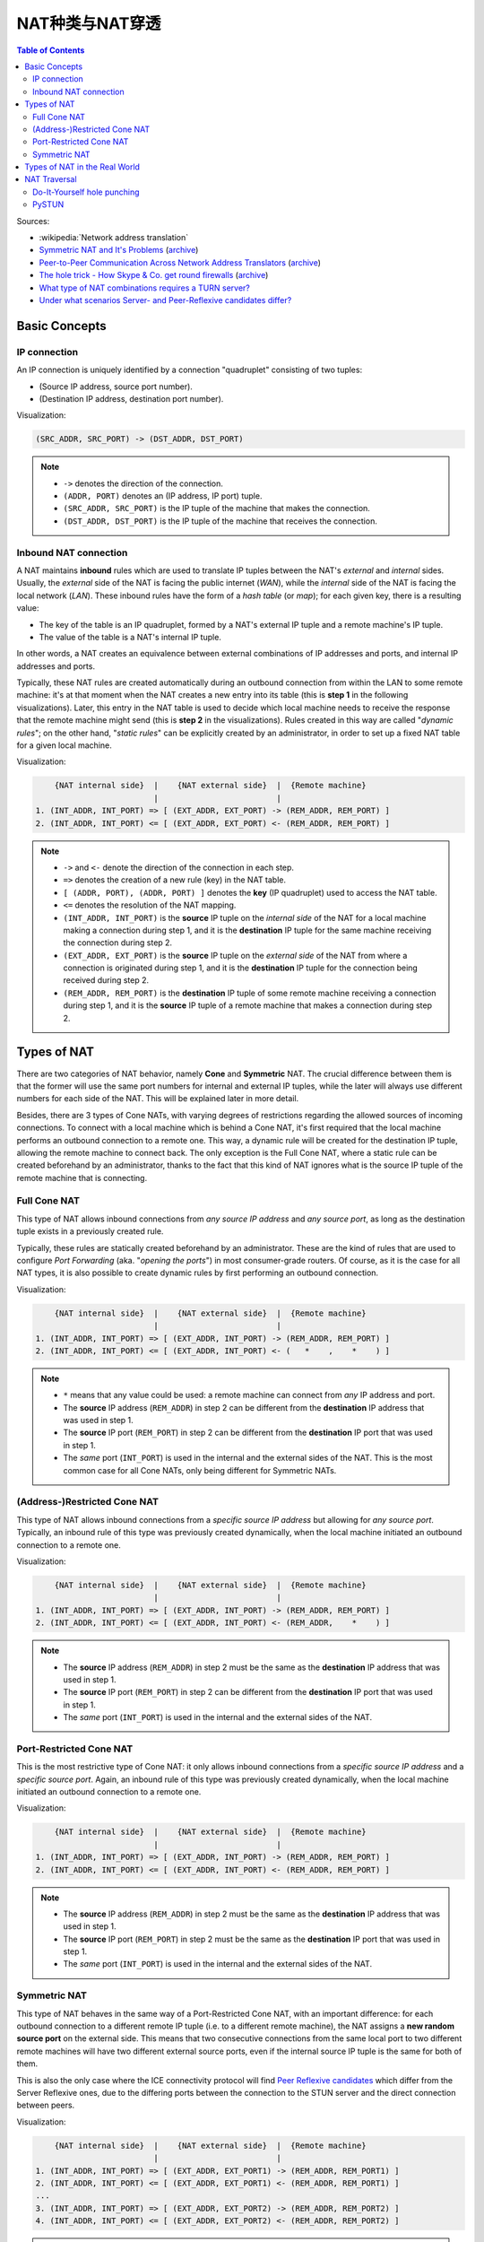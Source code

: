 ===========================
NAT种类与NAT穿透
===========================

.. contents:: Table of Contents

Sources:

- :wikipedia:`Network address translation`
- `Symmetric NAT and It's Problems <https://www.think-like-a-computer.com/2011/09/19/symmetric-nat/>`__ (`archive <https://archive.is/jt4c2>`__)
- `Peer-to-Peer Communication Across Network Address Translators <http://www.brynosaurus.com/pub/net/p2pnat/>`__ (`archive <https://archive.is/u7His>`__)
- `The hole trick - How Skype & Co. get round firewalls <http://www.h-online.com/security/features/How-Skype-Co-get-round-firewalls-747197.html>`__ (`archive <https://archive.is/NTvAl>`__)
- `What type of NAT combinations requires a TURN server? <https://stackoverflow.com/questions/31424904/what-type-of-nat-combinations-requires-a-turn-server>`__
- `Under what scenarios Server- and Peer-Reflexive candidates differ? <https://stackoverflow.com/questions/19905239/under-what-scenarios-does-server-reflexive-and-peer-reflexive-addresses-candidat>`__



Basic Concepts
==============

IP connection
-------------

An IP connection is uniquely identified by a connection "quadruplet" consisting of two tuples:

- (Source IP address, source port number).
- (Destination IP address, destination port number).

Visualization:

.. code-block:: text

   (SRC_ADDR, SRC_PORT) -> (DST_ADDR, DST_PORT)

.. note::

   - ``->`` denotes the direction of the connection.
   - ``(ADDR, PORT)`` denotes an (IP address, IP port) tuple.
   - ``(SRC_ADDR, SRC_PORT)`` is the IP tuple of the machine that makes the connection.
   - ``(DST_ADDR, DST_PORT)`` is the IP tuple of the machine that receives the connection.



Inbound NAT connection
----------------------

A NAT maintains **inbound** rules which are used to translate IP tuples between the NAT's *external* and *internal* sides. Usually, the *external* side of the NAT is facing the public internet (*WAN*), while the *internal* side of the NAT is facing the local network (*LAN*). These inbound rules have the form of a *hash table* (or *map*); for each given key, there is a resulting value:

- The key of the table is an IP quadruplet, formed by a NAT's external IP tuple and a remote machine's IP tuple.
- The value of the table is a NAT's internal IP tuple.

In other words, a NAT creates an equivalence between external combinations of IP addresses and ports, and internal IP addresses and ports.

Typically, these NAT rules are created automatically during an outbound connection from within the LAN to some remote machine: it's at that moment when the NAT creates a new entry into its table (this is **step 1** in the following visualizations). Later, this entry in the NAT table is used to decide which local machine needs to receive the response that the remote machine might send (this is **step 2** in the visualizations). Rules created in this way are called "*dynamic rules*"; on the other hand, "*static rules*" can be explicitly created by an administrator, in order to set up a fixed NAT table for a given local machine.

Visualization:

.. code-block:: text

       {NAT internal side}  |    {NAT external side}  |  {Remote machine}
                            |                         |
   1. (INT_ADDR, INT_PORT) => [ (EXT_ADDR, EXT_PORT) -> (REM_ADDR, REM_PORT) ]
   2. (INT_ADDR, INT_PORT) <= [ (EXT_ADDR, EXT_PORT) <- (REM_ADDR, REM_PORT) ]

.. note::

   - ``->`` and ``<-`` denote the direction of the connection in each step.
   - ``=>`` denotes the creation of a new rule (key) in the NAT table.
   - ``[ (ADDR, PORT), (ADDR, PORT) ]`` denotes the **key** (IP quadruplet) used to access the NAT table.
   - ``<=`` denotes the resolution of the NAT mapping.
   - ``(INT_ADDR, INT_PORT)`` is the **source** IP tuple on the *internal side* of the NAT for a local machine making a connection during step 1, and it is the **destination** IP tuple for the same machine receiving the connection during step 2.
   - ``(EXT_ADDR, EXT_PORT)`` is the **source** IP tuple on the *external side* of the NAT from where a connection is originated during step 1, and it is the **destination** IP tuple for the connection being received during step 2.
   - ``(REM_ADDR, REM_PORT)`` is the **destination** IP tuple of some remote machine receiving a connection during step 1, and it is the **source** IP tuple of a remote machine that makes a connection during step 2.



Types of NAT
============

There are two categories of NAT behavior, namely **Cone** and **Symmetric** NAT. The crucial difference between them is that the former will use the same port numbers for internal and external IP tuples, while the later will always use different numbers for each side of the NAT. This will be explained later in more detail.

Besides, there are 3 types of Cone NATs, with varying degrees of restrictions regarding the allowed sources of incoming connections. To connect with a local machine which is behind a Cone NAT, it's first required that the local machine performs an outbound connection to a remote one. This way, a dynamic rule will be created for the destination IP tuple, allowing the remote machine to connect back. The only exception is the Full Cone NAT, where a static rule can be created beforehand by an administrator, thanks to the fact that this kind of NAT ignores what is the source IP tuple of the remote machine that is connecting.



Full Cone NAT
-------------

This type of NAT allows inbound connections from *any source IP address* and *any source port*, as long as the destination tuple exists in a previously created rule.

Typically, these rules are statically created beforehand by an administrator. These are the kind of rules that are used to configure *Port Forwarding* (aka. "*opening the ports*") in most consumer-grade routers. Of course, as it is the case for all NAT types, it is also possible to create dynamic rules by first performing an outbound connection.

Visualization:

.. code-block:: text

       {NAT internal side}  |    {NAT external side}  |  {Remote machine}
                            |                         |
   1. (INT_ADDR, INT_PORT) => [ (EXT_ADDR, INT_PORT) -> (REM_ADDR, REM_PORT) ]
   2. (INT_ADDR, INT_PORT) <= [ (EXT_ADDR, INT_PORT) <- (   *    ,    *    ) ]

.. note::

   - ``*`` means that any value could be used: a remote machine can connect from *any* IP address and port.
   - The **source** IP address (``REM_ADDR``) in step 2 can be different from the **destination** IP address that was used in step 1.
   - The **source** IP port (``REM_PORT``) in step 2 can be different from the **destination** IP port that was used in step 1.
   - The *same* port (``INT_PORT``) is used in the internal and the external sides of the NAT. This is the most common case for all Cone NATs, only being different for Symmetric NATs.



(Address-)Restricted Cone NAT
-----------------------------

This type of NAT allows inbound connections from a *specific source IP address* but allowing for *any source port*. Typically, an inbound rule of this type was previously created dynamically, when the local machine initiated an outbound connection to a remote one.

Visualization:

.. code-block:: text

       {NAT internal side}  |    {NAT external side}  |  {Remote machine}
                            |                         |
   1. (INT_ADDR, INT_PORT) => [ (EXT_ADDR, INT_PORT) -> (REM_ADDR, REM_PORT) ]
   2. (INT_ADDR, INT_PORT) <= [ (EXT_ADDR, INT_PORT) <- (REM_ADDR,    *    ) ]

.. note::

   - The **source** IP address (``REM_ADDR``) in step 2 must be the same as the **destination** IP address that was used in step 1.
   - The **source** IP port (``REM_PORT``) in step 2 can be different from the **destination** IP port that was used in step 1.
   - The *same* port (``INT_PORT``) is used in the internal and the external sides of the NAT.



Port-Restricted Cone NAT
------------------------

This is the most restrictive type of Cone NAT: it only allows inbound connections from a *specific source IP address* and a *specific source port*. Again, an inbound rule of this type was previously created dynamically, when the local machine initiated an outbound connection to a remote one.

Visualization:

.. code-block:: text

       {NAT internal side}  |    {NAT external side}  |  {Remote machine}
                            |                         |
   1. (INT_ADDR, INT_PORT) => [ (EXT_ADDR, INT_PORT) -> (REM_ADDR, REM_PORT) ]
   2. (INT_ADDR, INT_PORT) <= [ (EXT_ADDR, INT_PORT) <- (REM_ADDR, REM_PORT) ]

.. note::

   - The **source** IP address (``REM_ADDR``) in step 2 must be the same as the **destination** IP address that was used in step 1.
   - The **source** IP port (``REM_PORT``) in step 2 must be the same as the **destination** IP port that was used in step 1.
   - The *same* port (``INT_PORT``) is used in the internal and the external sides of the NAT.



Symmetric NAT
-------------

This type of NAT behaves in the same way of a Port-Restricted Cone NAT, with an important difference: for each outbound connection to a different remote IP tuple (i.e. to a different remote machine), the NAT assigns a **new random source port** on the external side. This means that two consecutive connections from the same local port to two different remote machines will have two different external source ports, even if the internal source IP tuple is the same for both of them.

This is also the only case where the ICE connectivity protocol will find `Peer Reflexive candidates <https://tools.ietf.org/html/rfc5245#section-7.1.3.2.1>`__ which differ from the Server Reflexive ones, due to the differing ports between the connection to the STUN server and the direct connection between peers.

Visualization:

.. code-block:: text

       {NAT internal side}  |    {NAT external side}  |  {Remote machine}
                            |                         |
   1. (INT_ADDR, INT_PORT) => [ (EXT_ADDR, EXT_PORT1) -> (REM_ADDR, REM_PORT1) ]
   2. (INT_ADDR, INT_PORT) <= [ (EXT_ADDR, EXT_PORT1) <- (REM_ADDR, REM_PORT1) ]
   ...
   3. (INT_ADDR, INT_PORT) => [ (EXT_ADDR, EXT_PORT2) -> (REM_ADDR, REM_PORT2) ]
   4. (INT_ADDR, INT_PORT) <= [ (EXT_ADDR, EXT_PORT2) <- (REM_ADDR, REM_PORT2) ]

.. note::

   - When the outbound connection is done in step 1, ``EXT_PORT1`` gets defined as a new random port number, assigned for the new remote IP tuple ``(REM_ADDR, REM_PORT1)``.
   - Later, another outbound connection is done in step 3, from the same local address and port to the same remote machine but at a different port. ``EXT_PORT2`` is a new random port number, assigned for the new remote IP tuple ``(REM_ADDR, REM_PORT2)``.



Types of NAT in the Real World
==============================

Quoting from :wikipedia:`Wikipedia <en,Network_address_translation#Methods_of_translation>`:

    This terminology has been the source of much confusion, as it has proven inadequate at describing real-life NAT behavior. Many NAT implementations combine these types, and it is, therefore, better to refer to specific individual NAT behaviors instead of using the Cone/Symmetric terminology. :rfc:`4787` attempts to alleviate this issue by introducing standardized terminology for observed behaviors. For the first bullet in each row of the above table, the RFC would characterize Full-Cone, Restricted-Cone, and Port-Restricted Cone NATs as having an *Endpoint-Independent Mapping*, whereas it would characterize a Symmetric NAT as having an *Address-* and *Port-Dependent Mapping*. For the second bullet in each row of the above table, :rfc:`4787` would also label Full-Cone NAT as having an *Endpoint-Independent Filtering*, Restricted-Cone NAT as having an *Address-Dependent Filtering*, Port-Restricted Cone NAT as having an *Address and Port-Dependent Filtering*, and Symmetric NAT as having either an *Address-Dependent Filtering* or *Address and Port-Dependent Filtering*. There are other classifications of NAT behavior mentioned, such as whether they preserve ports, when and how mappings are refreshed, whether external mappings can be used by internal hosts (i.e., its :wikipedia:`Hairpinning` behavior), and the level of determinism NATs exhibit when applying all these rules.[2]

    Especially, most NATs combine *symmetric NAT* for outgoing connections with *static port mapping*, where incoming packets addressed to the external address and port are redirected to a specific internal address and port. Some products can redirect packets to several internal hosts, e.g., to divide the load between a few servers. However, this introduces problems with more sophisticated communications that have many interconnected packets, and thus is rarely used.



NAT Traversal
=============

The NAT mechanism is implemented in a vast majority of home and corporate routers, and it completely prevents the possibility of running any kind of server software in a local machine that sits behind these kinds of devices. NAT Traversal, also known as *Hole Punching*, is the procedure of opening an inbound port in the NAT tables of these routers.

To connect with a local machine which is behind any type of NAT, it's first required that the local machine performs an outbound connection to the remote one. This way, a dynamic rule will be created for the destination IP tuple, allowing the remote machine to connect back.

In order to tell one machine when it has to perform an outbound connection to another one, and the destination IP tuple it must use, the typical solution is to use a helper service such as STUN. This is usually managed by a third machine, a server sitting on a public internet address. It retrieves the external IP and port of each peer, and gives that information to the other peers that want to communicate.

STUN/TURN requirement:

- Symmetric to Symmetric: *TURN*.
- Symmetric to Port-Restricted Cone: *TURN*.
- Symmetric to Address-Restricted Cone: *STUN* (but probably not reliable).
- Symmetric to Full Cone: *STUN*.
- Everything else: *STUN*.



Do-It-Yourself hole punching
----------------------------

It is very easy to test the NAT capabilities in a local network. To do this, you need access to two machines:

A. One siting behind a NAT. We'll call this the host **A**.
B. One directly connected to the internet, with no firewall. This is host **B**.

Set some helper variables: the *public* IP address of each host, and their listening ports:

.. code-block:: bash

   A_IP="11.11.11.11"  # Public IP address of the NAT which hides the host A
   A_PORT="1111"       # Listening port on the host A
   B_IP="22.22.22.22"  # Public IP address of the host B
   B_PORT="2222"       # Listening port of the host B

1. **A** starts listening for data. Leave this running in A:

   .. code-block:: bash

      nc -4nul "$A_PORT"

2. **B** tries to send data, but the NAT in front of **A** will discard the packets. Run in B:

   .. code-block:: bash

      echo "TEST" | nc -4nu -q 1 -p "$B_PORT" "$A_IP" "$A_PORT"

3. **A** performs a hole punch, forcing its NAT to create a new inbound rule. **B** awaits for the UDP packet, for verification purposes.

   Run in B:

   .. code-block:: bash

      sudo tcpdump -n -i eth0 "src host $A_IP and udp dst port $B_PORT"

   Run in A:

   .. code-block:: bash

      sudo hping3 --count 1 --udp --baseport "$A_PORT" --keep --destport "$B_PORT" "$B_IP"

4. **B** tries to send data again. Run in B:

   .. code-block:: bash

      echo "TEST" | nc -4nu -q 1 -p "$B_PORT" "$A_IP" "$A_PORT"

.. note::

   - The difference between a Cone NAT and a Symmetric NAT can be detected during step 3. If the ``tcpdump`` command on **B** shows a source port equal to ``$A_PORT``, then the NAT is respecting the source port chosen by the application, which means that it is one of the Cone NAT types. However, if ``tcpdump`` shows that the source port is different from ``$A_PORT``, then the NAT is changing the source port during outbound mapping, which means that it is a Symmetric NAT.

   - In the case of a Cone NAT, the data sent from **B** should arrive correctly at **A** after step 4.

   - In the case of a Symmetric NAT, the data sent from **B** won't arrive at **A** after step 4, because ``$A_PORT`` is the wrong destination port. If you write the correct port (as discovered in step 3) instead of ``$A_PORT``, then the data should arrive to **A**.



PySTUN
------

**PySTUN** is a tool that uses STUN servers in order to try and detect what is the type of the NAT, when ran from a machine behind it.

Currently it has been best updated in one of its forks, so we suggest using that instead of the version from the original creator. To install and run:

.. code-block:: bash

   git clone https://github.com/konradkonrad/pystun.git pystun-konrad
   cd pystun-konrad/
   git checkout research
   mv README.md README.rst
   sudo python setup.py install
   pystun
